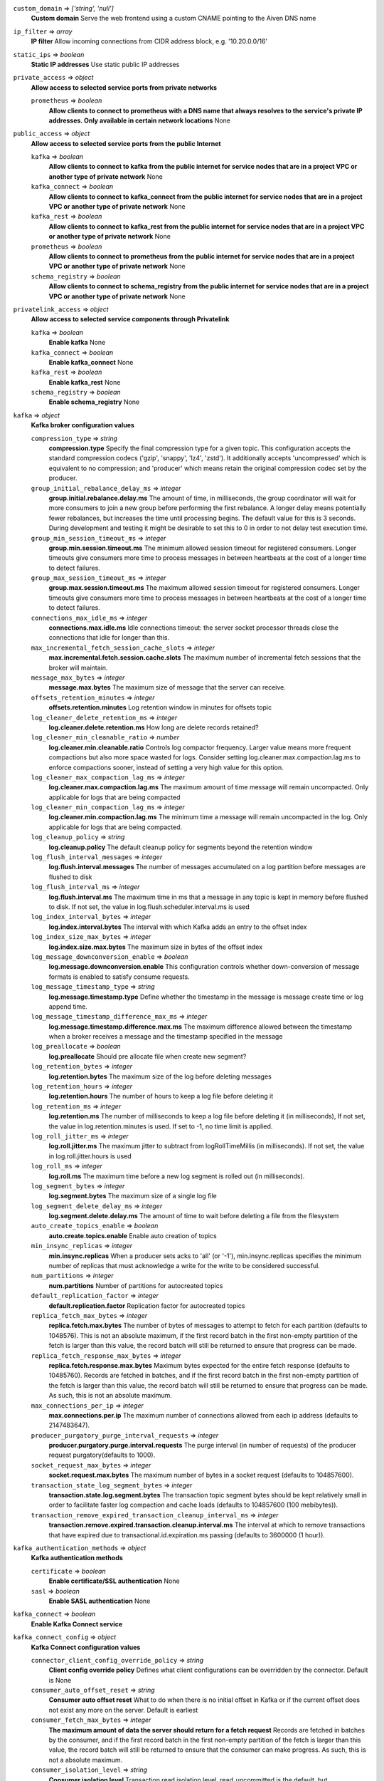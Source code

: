 ``custom_domain`` => *['string', 'null']*
  **Custom domain** Serve the web frontend using a custom CNAME pointing to the Aiven DNS name



``ip_filter`` => *array*
  **IP filter** Allow incoming connections from CIDR address block, e.g. '10.20.0.0/16'



``static_ips`` => *boolean*
  **Static IP addresses** Use static public IP addresses



``private_access`` => *object*
  **Allow access to selected service ports from private networks**

  ``prometheus`` => *boolean*
    **Allow clients to connect to prometheus with a DNS name that always resolves to the service's private IP addresses. Only available in certain network locations** None



``public_access`` => *object*
  **Allow access to selected service ports from the public Internet**

  ``kafka`` => *boolean*
    **Allow clients to connect to kafka from the public internet for service nodes that are in a project VPC or another type of private network** None

  ``kafka_connect`` => *boolean*
    **Allow clients to connect to kafka_connect from the public internet for service nodes that are in a project VPC or another type of private network** None

  ``kafka_rest`` => *boolean*
    **Allow clients to connect to kafka_rest from the public internet for service nodes that are in a project VPC or another type of private network** None

  ``prometheus`` => *boolean*
    **Allow clients to connect to prometheus from the public internet for service nodes that are in a project VPC or another type of private network** None

  ``schema_registry`` => *boolean*
    **Allow clients to connect to schema_registry from the public internet for service nodes that are in a project VPC or another type of private network** None



``privatelink_access`` => *object*
  **Allow access to selected service components through Privatelink**

  ``kafka`` => *boolean*
    **Enable kafka** None

  ``kafka_connect`` => *boolean*
    **Enable kafka_connect** None

  ``kafka_rest`` => *boolean*
    **Enable kafka_rest** None

  ``schema_registry`` => *boolean*
    **Enable schema_registry** None



``kafka`` => *object*
  **Kafka broker configuration values**

  ``compression_type`` => *string*
    **compression.type** Specify the final compression type for a given topic. This configuration accepts the standard compression codecs ('gzip', 'snappy', 'lz4', 'zstd'). It additionally accepts 'uncompressed' which is equivalent to no compression; and 'producer' which means retain the original compression codec set by the producer.

  ``group_initial_rebalance_delay_ms`` => *integer*
    **group.initial.rebalance.delay.ms** The amount of time, in milliseconds, the group coordinator will wait for more consumers to join a new group before performing the first rebalance. A longer delay means potentially fewer rebalances, but increases the time until processing begins. The default value for this is 3 seconds. During development and testing it might be desirable to set this to 0 in order to not delay test execution time.

  ``group_min_session_timeout_ms`` => *integer*
    **group.min.session.timeout.ms** The minimum allowed session timeout for registered consumers. Longer timeouts give consumers more time to process messages in between heartbeats at the cost of a longer time to detect failures.

  ``group_max_session_timeout_ms`` => *integer*
    **group.max.session.timeout.ms** The maximum allowed session timeout for registered consumers. Longer timeouts give consumers more time to process messages in between heartbeats at the cost of a longer time to detect failures.

  ``connections_max_idle_ms`` => *integer*
    **connections.max.idle.ms** Idle connections timeout: the server socket processor threads close the connections that idle for longer than this.

  ``max_incremental_fetch_session_cache_slots`` => *integer*
    **max.incremental.fetch.session.cache.slots** The maximum number of incremental fetch sessions that the broker will maintain.

  ``message_max_bytes`` => *integer*
    **message.max.bytes** The maximum size of message that the server can receive.

  ``offsets_retention_minutes`` => *integer*
    **offsets.retention.minutes** Log retention window in minutes for offsets topic

  ``log_cleaner_delete_retention_ms`` => *integer*
    **log.cleaner.delete.retention.ms** How long are delete records retained?

  ``log_cleaner_min_cleanable_ratio`` => *number*
    **log.cleaner.min.cleanable.ratio** Controls log compactor frequency. Larger value means more frequent compactions but also more space wasted for logs. Consider setting log.cleaner.max.compaction.lag.ms to enforce compactions sooner, instead of setting a very high value for this option.

  ``log_cleaner_max_compaction_lag_ms`` => *integer*
    **log.cleaner.max.compaction.lag.ms** The maximum amount of time message will remain uncompacted. Only applicable for logs that are being compacted

  ``log_cleaner_min_compaction_lag_ms`` => *integer*
    **log.cleaner.min.compaction.lag.ms** The minimum time a message will remain uncompacted in the log. Only applicable for logs that are being compacted.

  ``log_cleanup_policy`` => *string*
    **log.cleanup.policy** The default cleanup policy for segments beyond the retention window

  ``log_flush_interval_messages`` => *integer*
    **log.flush.interval.messages** The number of messages accumulated on a log partition before messages are flushed to disk

  ``log_flush_interval_ms`` => *integer*
    **log.flush.interval.ms** The maximum time in ms that a message in any topic is kept in memory before flushed to disk. If not set, the value in log.flush.scheduler.interval.ms is used

  ``log_index_interval_bytes`` => *integer*
    **log.index.interval.bytes** The interval with which Kafka adds an entry to the offset index

  ``log_index_size_max_bytes`` => *integer*
    **log.index.size.max.bytes** The maximum size in bytes of the offset index

  ``log_message_downconversion_enable`` => *boolean*
    **log.message.downconversion.enable** This configuration controls whether down-conversion of message formats is enabled to satisfy consume requests.

  ``log_message_timestamp_type`` => *string*
    **log.message.timestamp.type** Define whether the timestamp in the message is message create time or log append time.

  ``log_message_timestamp_difference_max_ms`` => *integer*
    **log.message.timestamp.difference.max.ms** The maximum difference allowed between the timestamp when a broker receives a message and the timestamp specified in the message

  ``log_preallocate`` => *boolean*
    **log.preallocate** Should pre allocate file when create new segment?

  ``log_retention_bytes`` => *integer*
    **log.retention.bytes** The maximum size of the log before deleting messages

  ``log_retention_hours`` => *integer*
    **log.retention.hours** The number of hours to keep a log file before deleting it

  ``log_retention_ms`` => *integer*
    **log.retention.ms** The number of milliseconds to keep a log file before deleting it (in milliseconds), If not set, the value in log.retention.minutes is used. If set to -1, no time limit is applied.

  ``log_roll_jitter_ms`` => *integer*
    **log.roll.jitter.ms** The maximum jitter to subtract from logRollTimeMillis (in milliseconds). If not set, the value in log.roll.jitter.hours is used

  ``log_roll_ms`` => *integer*
    **log.roll.ms** The maximum time before a new log segment is rolled out (in milliseconds).

  ``log_segment_bytes`` => *integer*
    **log.segment.bytes** The maximum size of a single log file

  ``log_segment_delete_delay_ms`` => *integer*
    **log.segment.delete.delay.ms** The amount of time to wait before deleting a file from the filesystem

  ``auto_create_topics_enable`` => *boolean*
    **auto.create.topics.enable** Enable auto creation of topics

  ``min_insync_replicas`` => *integer*
    **min.insync.replicas** When a producer sets acks to 'all' (or '-1'), min.insync.replicas specifies the minimum number of replicas that must acknowledge a write for the write to be considered successful.

  ``num_partitions`` => *integer*
    **num.partitions** Number of partitions for autocreated topics

  ``default_replication_factor`` => *integer*
    **default.replication.factor** Replication factor for autocreated topics

  ``replica_fetch_max_bytes`` => *integer*
    **replica.fetch.max.bytes** The number of bytes of messages to attempt to fetch for each partition (defaults to 1048576). This is not an absolute maximum, if the first record batch in the first non-empty partition of the fetch is larger than this value, the record batch will still be returned to ensure that progress can be made.

  ``replica_fetch_response_max_bytes`` => *integer*
    **replica.fetch.response.max.bytes** Maximum bytes expected for the entire fetch response (defaults to 10485760). Records are fetched in batches, and if the first record batch in the first non-empty partition of the fetch is larger than this value, the record batch will still be returned to ensure that progress can be made. As such, this is not an absolute maximum.

  ``max_connections_per_ip`` => *integer*
    **max.connections.per.ip** The maximum number of connections allowed from each ip address (defaults to 2147483647).

  ``producer_purgatory_purge_interval_requests`` => *integer*
    **producer.purgatory.purge.interval.requests** The purge interval (in number of requests) of the producer request purgatory(defaults to 1000).

  ``socket_request_max_bytes`` => *integer*
    **socket.request.max.bytes** The maximum number of bytes in a socket request (defaults to 104857600).

  ``transaction_state_log_segment_bytes`` => *integer*
    **transaction.state.log.segment.bytes** The transaction topic segment bytes should be kept relatively small in order to facilitate faster log compaction and cache loads (defaults to 104857600 (100 mebibytes)).

  ``transaction_remove_expired_transaction_cleanup_interval_ms`` => *integer*
    **transaction.remove.expired.transaction.cleanup.interval.ms** The interval at which to remove transactions that have expired due to transactional.id.expiration.ms passing (defaults to 3600000 (1 hour)).



``kafka_authentication_methods`` => *object*
  **Kafka authentication methods**

  ``certificate`` => *boolean*
    **Enable certificate/SSL authentication** None

  ``sasl`` => *boolean*
    **Enable SASL authentication** None



``kafka_connect`` => *boolean*
  **Enable Kafka Connect service**



``kafka_connect_config`` => *object*
  **Kafka Connect configuration values**

  ``connector_client_config_override_policy`` => *string*
    **Client config override policy** Defines what client configurations can be overridden by the connector. Default is None

  ``consumer_auto_offset_reset`` => *string*
    **Consumer auto offset reset** What to do when there is no initial offset in Kafka or if the current offset does not exist any more on the server. Default is earliest

  ``consumer_fetch_max_bytes`` => *integer*
    **The maximum amount of data the server should return for a fetch request** Records are fetched in batches by the consumer, and if the first record batch in the first non-empty partition of the fetch is larger than this value, the record batch will still be returned to ensure that the consumer can make progress. As such, this is not a absolute maximum.

  ``consumer_isolation_level`` => *string*
    **Consumer isolation level** Transaction read isolation level. read_uncommitted is the default, but read_committed can be used if consume-exactly-once behavior is desired.

  ``consumer_max_partition_fetch_bytes`` => *integer*
    **The maximum amount of data per-partition the server will return.** Records are fetched in batches by the consumer.If the first record batch in the first non-empty partition of the fetch is larger than this limit, the batch will still be returned to ensure that the consumer can make progress.

  ``consumer_max_poll_interval_ms`` => *integer*
    **The maximum delay between polls when using consumer group management** The maximum delay in milliseconds between invocations of poll() when using consumer group management (defaults to 300000).

  ``consumer_max_poll_records`` => *integer*
    **The maximum number of records returned by a single poll** The maximum number of records returned in a single call to poll() (defaults to 500).

  ``offset_flush_interval_ms`` => *integer*
    **The interval at which to try committing offsets for tasks** The interval at which to try committing offsets for tasks (defaults to 60000).

  ``offset_flush_timeout_ms`` => *integer*
    **Offset flush timeout** Maximum number of milliseconds to wait for records to flush and partition offset data to be committed to offset storage before cancelling the process and restoring the offset data to be committed in a future attempt (defaults to 5000).

  ``producer_max_request_size`` => *integer*
    **The maximum size of a request in bytes** This setting will limit the number of record batches the producer will send in a single request to avoid sending huge requests.

  ``session_timeout_ms`` => *integer*
    **The timeout used to detect failures when using Kafka’s group management facilities** The timeout in milliseconds used to detect failures when using Kafka’s group management facilities (defaults to 10000).



``kafka_rest`` => *boolean*
  **Enable Kafka-REST service**



``kafka_version`` => *['string', 'null']*
  **Kafka major version**



``schema_registry`` => *boolean*
  **Enable Schema-Registry service**



``kafka_rest_config`` => *object*
  **Kafka REST configuration**

  ``producer_acks`` => *string*
    **producer.acks** The number of acknowledgments the producer requires the leader to have received before considering a request complete. If set to 'all' or '-1', the leader will wait for the full set of in-sync replicas to acknowledge the record.

  ``producer_linger_ms`` => *integer*
    **producer.linger.ms** Wait for up to the given delay to allow batching records together

  ``consumer_enable_auto_commit`` => *boolean*
    **consumer.enable.auto.commit** If true the consumer's offset will be periodically committed to Kafka in the background

  ``consumer_request_max_bytes`` => *integer*
    **consumer.request.max.bytes** Maximum number of bytes in unencoded message keys and values by a single request

  ``consumer_request_timeout_ms`` => *integer*
    **consumer.request.timeout.ms** The maximum total time to wait for messages for a request if the maximum number of messages has not yet been reached

  ``simpleconsumer_pool_size_max`` => *integer*
    **simpleconsumer.pool.size.max** Maximum number of SimpleConsumers that can be instantiated per broker



``schema_registry_config`` => *object*
  **Schema Registry configuration**

  ``topic_name`` => *string*
    **topic_name** The durable single partition topic that acts as the durable log for the data. This topic must be compacted to avoid losing data due to retention policy. Please note that changing this configuration in an existing Schema Registry / Karapace setup leads to previous schemas being inaccessible, data encoded with them potentially unreadable and schema ID sequence put out of order. It's only possible to do the switch while Schema Registry / Karapace is disabled. Defaults to `_schemas`.

  ``leader_eligibility`` => *boolean*
    **leader_eligibility** If true, Karapace / Schema Registry on the service nodes can participate in leader election. It might be needed to disable this when the schemas topic is replicated to a secondary cluster and Karapace / Schema Registry there must not participate in leader election. Defaults to `true`.
